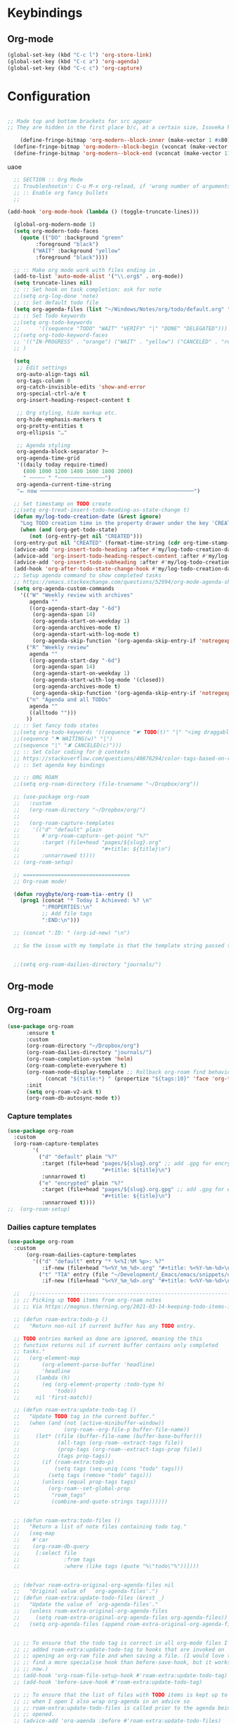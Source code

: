  # -*- org-insert-tilde-language: emacs-lisp; -*-

* Keybindings

** Org-mode

#+begin_src emacs-lisp
  (global-set-key (kbd "C-c l") 'org-store-link)
  (global-set-key (kbd "C-c a") 'org-agenda)
  (global-set-key (kbd "C-c c") 'org-capture)
#+end_src


* Configuration

#+begin_src emacs-lisp

  ;; Made top and bottom brackets for src appear
  ;; They are hidden in the first place b/c, at a certain size, Isoveka hides the text. They're too small!
  
      (define-fringe-bitmap 'org-modern--block-inner (make-vector 1 #x80) nil nil '(top t))
    (define-fringe-bitmap 'org-modern--block-begin (vconcat (make-vector 10 0) [#xFF] (make-vector 117 #x80)) nil nil 'top)
    (define-fringe-bitmap 'org-modern--block-end (vconcat (make-vector 117 #x80) [#xFF] (make-vector 10 0)) nil nil 'bottom)

#+end_src

uaoe

#+begin_src emacs-lisp
    ;; SECTION :: Org Mode
    ;; Troubleshootin': C-u M-x org-reload, if 'wrong number of arguments'
    ;; :: Enable org fancy bullets
    ;;

  (add-hook 'org-mode-hook (lambda () (toggle-truncate-lines)))

    (global-org-modern-mode 1)
    (setq org-modern-todo-faces
	  (quote (("DO" :background "green"
		   :foreground "black")
		  ("WAIT" :background "yellow"
		   :foreground "black"))))

    ;; :: Make org mode work with files ending in .
    (add-to-list 'auto-mode-alist '("\\.org$" . org-mode))
    (setq truncate-lines nil)
    ;; :: Set hook on task completion: ask for note
    ;;(setq org-log-done 'note)
    ;; :: Set default todo file
    (setq org-agenda-files (list "~/Windows/Notes/org/todo/default.org" "~/org/todo/misc.org"))
    ;; :: Set Todo keywords
    ;;(setq org-todo-keywords
    ;;      '((sequence "TODO" "WAIT" "VERIFY" "|" "DONE" "DELEGATED")))
    ;;(setq org-todo-keyword-faces
    ;; '(("IN-PROGRESS" . "orange") ("WAIT" . "yellow") ("CANCELED" . "red") ("DO" . "green"))
    ;; )

    (setq
     ;; Edit settings
     org-auto-align-tags nil
     org-tags-column 0
     org-catch-invisible-edits 'show-and-error
     org-special-ctrl-a/e t
     org-insert-heading-respect-content t

     ;; Org styling, hide markup etc.
     org-hide-emphasis-markers t
     org-pretty-entities t
     org-ellipsis "…"

     ;; Agenda styling
     org-agenda-block-separator ?─
     org-agenda-time-grid
     '((daily today require-timed)
       (800 1000 1200 1400 1600 1800 2000)
       " ┄┄┄┄┄ " "┄┄┄┄┄┄┄┄┄┄┄┄┄┄┄")
     org-agenda-current-time-string
     "⭠ now ─────────────────────────────────────────────────")

    ;; Set timestamp on TODO create
    ;;(setq org-treat-insert-todo-heading-as-state-change t)
    (defun my/log-todo-creation-date (&rest ignore)
      "Log TODO creation time in the property drawer under the key 'CREATED'."
      (when (and (org-get-todo-state)
		 (not (org-entry-get nil "CREATED")))
	(org-entry-put nil "CREATED" (format-time-string (cdr org-time-stamp-formats)))))
    (advice-add 'org-insert-todo-heading :after #'my/log-todo-creation-date)
    (advice-add 'org-insert-todo-heading-respect-content :after #'my/log-todo-creation-date)
    (advice-add 'org-insert-todo-subheading :after #'my/log-todo-creation-date)
    (add-hook 'org-after-todo-state-change-hook #'my/log-todo-creation-date)
    ;; Setup agenda command to show completed tasks
    ;; https://emacs.stackexchange.com/questions/52994/org-mode-agenda-show-list-of-tasks-done-in-the-past-and-not-those-clocked
    (setq org-agenda-custom-commands
	  '(("W" "Weekly review with archives"
	     agenda ""
	     ((org-agenda-start-day "-6d")
	      (org-agenda-span 14)
	      (org-agenda-start-on-weekday 1)
	      (org-agenda-archives-mode t)
	      (org-agenda-start-with-log-mode t)
	      (org-agenda-skip-function '(org-agenda-skip-entry-if 'notregexp "^\\*\\* DONE "))))
	    ("R" "Weekly review"
	     agenda ""
	     ((org-agenda-start-day "-6d")
	      (org-agenda-span 14)
	      (org-agenda-start-on-weekday 1)
	      (org-agenda-start-with-log-mode '(closed))
	      (org-agenda-archives-mode t)
	      (org-agenda-skip-function '(org-agenda-skip-entry-if 'notregexp "^\\*\\* DONE "))))
	    ("n" "Agenda and all TODOs"
	     agenda ""
	     ((alltodo "")))
	    ))
    ;; :: Set fancy todo states
    ;;(setq org-todo-keywords '((sequence "☛ TODO(t)" "|" "<img draggable="false" role="img" class="emoji" alt="✔" src="https://s0.wp.com/wp-content/mu-plugins/wpcom-smileys/twemoji/2/svg/2714.svg"> DONE(d)")
    ;;(sequence "⚑ WAITING(w)" "|")
    ;;(sequence "|" "✘ CANCELED(c)")))
    ;; :: Set Color coding for @ contexts
    ;; https://stackoverflow.com/questions/40876294/color-tags-based-on-regex-emacs-org-mode/40918994#40918994
    ;; :: Set agenda key bindings

    ;; :: ORG ROAM
    ;;(setq org-roam-directory (file-truename "~/Dropbox/org"))

    ;; (use-package org-roam
    ;;   :custom
    ;;   (org-roam-directory "~/Dropbox/org/")
    ;;   
    ;;   (org-roam-capture-templates
    ;;    '(("d" "default" plain
    ;;       #'org-roam-capture--get-point "%?"
    ;;       :target (file+head "pages/${slug}.org"
    ;;                          "#+title: ${title}\n")
    ;;       :unnarrowed t))))
    ;; (org-roam-setup)

    ;; ==================================
    ;; Org-roam mode!

    (defun roygbyte/org-roam-tia--entry ()
      (prog1 (concat "* Today I Achieved: %? \n"
		     ":PROPERTIES:\n"
		     ;; Add file tags
		     ":END:\n")))

    ;; (concat ":ID: " (org-id-new) "\n")

    ;; So the issue with my template is that the template string passed to the ... template (?) needs to be a file


    ;;(setq org-roam-dailies-directory "journals/")

#+end_src

#+RESULTS:
: roygbyte/org-roam-tia--entry


** Org-mode

** Org-roam


#+begin_src emacs-lisp
  (use-package org-roam 
        :ensure t 
        :custom
        (org-roam-directory "~/Dropbox/org")
        (org-roam-dailies-directory "journals/")
        (org-roam-completion-system 'helm)
        (org-roam-complete-everywhere t)
        (org-roam-node-display-template ;; Rollback org-roam find behavior to show tags
              (concat "${title:*} " (propertize "${tags:10}" 'face 'org-tag)))
        :init 
        (setq org-roam-v2-ack t)
        (org-roam-db-autosync-mode t))
#+end_src  

*** Capture templates

#+begin_src emacs-lisp
  (use-package org-roam
    :custom
    (org-roam-capture-templates
          '(
            ("d" "default" plain "%?"
             :target (file+head "pages/${slug}.org" ;; add .gpg for encryption!
                                "#+title: ${title}\n")
             :unnarrowed t)
            ("e" "encrypted" plain "%?"
             :target (file+head "pages/${slug}.org.gpg" ;; add .gpg for encryption!
                                "#+title: ${title}\n")
             :unnarrowed t))))
  ;;  (org-roam-setup)
#+end_src

*** Dailies capture templates

#+begin_src emacs-lisp
  (use-package org-roam
    :custom
        (org-roam-dailies-capture-templates
          '(("d" "default" entry "* %<%I:%M %p>: %?"
             :if-new (file+head "%<%Y_%m_%d>.org" "#+title: %<%Y-%m-%d>\n"))
            ("t" "TIA" entry (file "~/Development/_Emacs/emacs/snippets/org/roam-entry-tia.org")
             :if-new (file+head "%<%Y_%m_%d>.org" "#+title: %<%Y-%m-%d>\n" )))))
#+end_src

#+RESULTS:

#+begin_src emacs-lisp
	;;   ;;----------------------------------------------------------------------
	;; ;; Picking up TODO items from org-roam notes
	;; ;; Via https://magnus.therning.org/2021-03-14-keeping-todo-items-in-org-roam.html

	;; (defun roam-extra:todo-p ()
	;;   "Return non-nil if current buffer has any TODO entry.

	;; TODO entries marked as done are ignored, meaning the this
	;; function returns nil if current buffer contains only completed
	;; tasks."
	;;   (org-element-map
	;;       (org-element-parse-buffer 'headline)
	;;       'headline
	;;     (lambda (h)
	;;       (eq (org-element-property :todo-type h)
	;;           'todo))
	;;     nil 'first-match))

	;; (defun roam-extra:update-todo-tag ()
	;;   "Update TODO tag in the current buffer."
	;;   (when (and (not (active-minibuffer-window))
	;;              (org-roam--org-file-p buffer-file-name))
	;;     (let* ((file (buffer-file-name (buffer-base-buffer)))
	;;            (all-tags (org-roam--extract-tags file))
	;;            (prop-tags (org-roam--extract-tags-prop file))
	;;            (tags prop-tags))
	;;       (if (roam-extra:todo-p)
	;;           (setq tags (seq-uniq (cons "todo" tags)))
	;;         (setq tags (remove "todo" tags)))
	;;       (unless (equal prop-tags tags)
	;;         (org-roam--set-global-prop
	;;          "roam_tags"
	;;          (combine-and-quote-strings tags))))))


	;; (defun roam-extra:todo-files ()
	;;   "Return a list of note files containing todo tag."
	;;   (seq-map
	;;    #'car
	;;    (org-roam-db-query
	;;     [:select file
	;;              :from tags
	;;              :where (like tags (quote "%\"todo\"%"))])))


	;; (defvar roam-extra-original-org-agenda-files nil
	;;   "Original value of  `org-agenda-files'.")
	;; (defun roam-extra:update-todo-files (&rest _)
	;;   "Update the value of `org-agenda-files'."
	;;   (unless roam-extra-original-org-agenda-files
	;;     (setq roam-extra-original-org-agenda-files org-agenda-files))
	;;   (setq org-agenda-files (append roam-extra-original-org-agenda-files (roam-extra:todo-files))))


	;; ;; To ensure that the todo tag is correct in all org-mode files I've
	;; ;; added roam-extra:update-todo-tag to hooks that are invoked on
	;; ;; opening an org-ram file and when saving a file. (I would love to
	;; ;; find a more specialise hook than before-save-hook, but it works for
	;; ;; now.)
	;; (add-hook 'org-roam-file-setup-hook #'roam-extra:update-todo-tag)
	;; (add-hook 'before-save-hook #'roam-extra:update-todo-tag)

	;; ;; To ensure that the list of files with TODO items is kept up to date
	;; ;; when I open I also wrap org-agenda in an advice so
	;; ;; roam-extra:update-todo-files is called prior to the agenda being
	;; ;; opened.
	;; (advice-add 'org-agenda :before #'roam-extra:update-todo-files)

  (use-package vulpea
    :ensure t
    ;; hook into org-roam-db-autosync-mode you wish to enable
    ;; persistence of meta values (see respective section in README to
    ;; find out what meta means)
    :hook ((org-roam-db-autosync-mode . vulpea-db-autosync-enable)))

      (defun vulpea-project-p ()
	"Return non-nil if current buffer has any todo entry.

      TODO entries marked as done are ignored, meaning the this
      function returns nil if current buffer contains only completed
      tasks."
	(seq-find                                 ; (3)
	 (lambda (type)
	   (eq type 'todo))
	 (org-element-map                         ; (2)
	     (org-element-parse-buffer 'headline) ; (1)
	     'headline
	   (lambda (h)
	     (org-element-property :todo-type h)))))

    (defun vulpea-buffer-tags-get ()
      "Return filetags value in current buffer."
      (vulpea-buffer-prop-get-list
     "filetags" " "))

      (defun vulpea-project-update-tag ()
	  "Update PROJECT tag in the current buffer."
	  (when (and (not (active-minibuffer-window))
		     (vulpea-buffer-p))
	    (save-excursion
	      (goto-char (point-min))
	      (let* ((tags (vulpea-buffer-tags-get))
		     (original-tags tags))
		;; this is broken. It 
		;; (if (vulpea-project-p)
		;; 	  (setq tags (cons "project" tags))
		;; 	(setq tags (remove "project" tags)))
		;; cleanup duplicates
		;; well actually this is broken. it doesn't remove dupes. I think tags is
		(setq tags (seq-uniq tags))
		;; update tags if changed
		(when (or (seq-difference tags original-tags)
			  (seq-difference original-tags tags))
		  (apply #'vulpea-buffer-tags-set tags))))))

      (defun vulpea-buffer-p ()
	"Return non-nil if the currently visited buffer is a note."
	(and buffer-file-name
	     (string-prefix-p
	      (expand-file-name (file-name-as-directory org-roam-directory))
	      (file-name-directory buffer-file-name))))

      (defun vulpea-project-files ()
	  "Return a list of note files containing 'project' tag." ;
	  (seq-uniq
	   (seq-map
	    #'car
	    (org-roam-db-query
	     [:select [nodes:file]
	      :from tags
	      :left-join nodes
	      :on (= tags:node-id nodes:id)
	      :where (like tag (quote "%\"project\"%"))]))))

      (defun vulpea-agenda-files-update (&rest _)
	"Update the value of `org-agenda-files'."
	(setq org-agenda-files (vulpea-project-files)))

      (add-hook 'find-file-hook #'vulpea-project-update-tag)
      (add-hook 'before-save-hook #'vulpea-project-update-tag)

      (advice-add 'org-agenda :before #'vulpea-agenda-files-update)
      (advice-add 'org-todo-list :before #'vulpea-agenda-files-update)

#+end_src

#+RESULTS:

** Org-agenda
